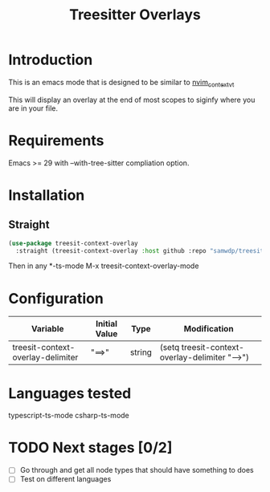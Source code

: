 #+title: Treesitter Overlays

* Introduction
This is an emacs mode that is designed to be similar to [[https://github.com/andersevenrud/nvim_context_vt][nvim_context_vt]]

This will display an overlay at the end of most scopes to siginfy where you are in your file.

* Requirements
Emacs >= 29 with --with-tree-sitter compliation option.

* Installation
** Straight
#+begin_src emacs-lisp
  (use-package treesit-context-overlay
    :straight (treesit-context-overlay :host github :repo "samwdp/treesit-context-overlay"))
#+end_src

Then in any *-ts-mode M-x treesit-context-overlay-mode

* Configuration
| Variable                          | Initial Value | Type   | Modification                                   |
|-----------------------------------+---------------+--------+------------------------------------------------|
| treesit-context-overlay-delimiter | "==>"         | string | (setq treesit-context-overlay-delimiter "-->") |


* Languages tested
typescript-ts-mode
csharp-ts-mode

* TODO Next stages [0/2]
  - [ ] Go through and get all node types that should have something to does
  - [ ] Test on different languages
